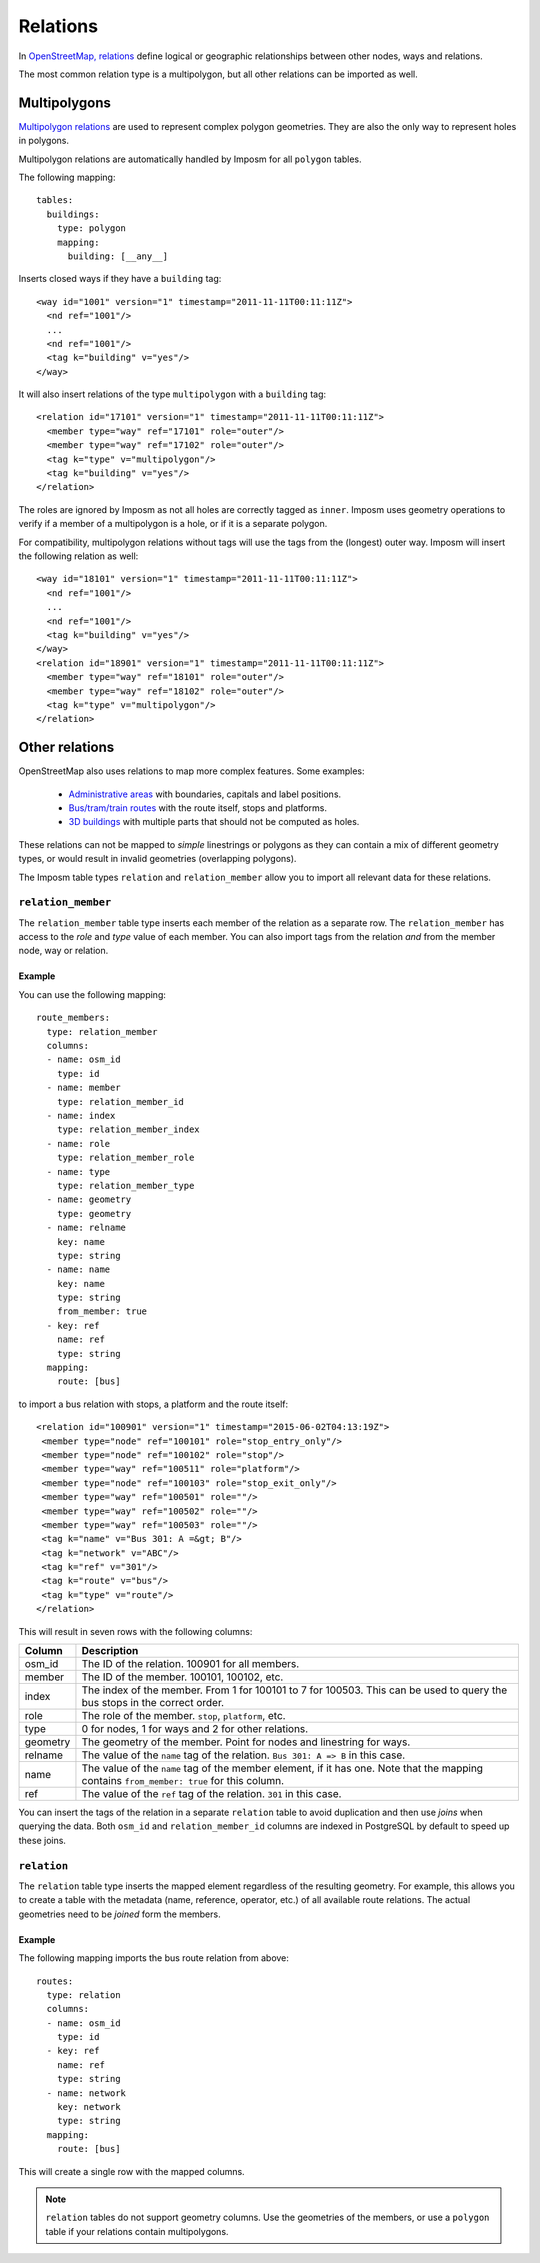 Relations
=========

In `OpenStreetMap, relations <http://wiki.openstreetmap.org/wiki/Relation>`_ define logical or geographic relationships between other nodes, ways and relations.

The most common relation type is a multipolygon, but all other relations can be imported as well.

Multipolygons
-------------

`Multipolygon relations <http://wiki.openstreetmap.org/wiki/Relation:multipolygon>`_ are used to represent complex polygon geometries. They are also the only way to represent holes in polygons.


Multipolygon relations are automatically handled by Imposm for all ``polygon`` tables.

The following mapping::

    tables:
      buildings:
        type: polygon
        mapping:
          building: [__any__]


Inserts closed ways if they have a ``building`` tag::

  <way id="1001" version="1" timestamp="2011-11-11T00:11:11Z">
    <nd ref="1001"/>
    ...
    <nd ref="1001"/>
    <tag k="building" v="yes"/>
  </way>

It will also insert relations of the type ``multipolygon`` with a ``building`` tag::

  <relation id="17101" version="1" timestamp="2011-11-11T00:11:11Z">
    <member type="way" ref="17101" role="outer"/>
    <member type="way" ref="17102" role="outer"/>
    <tag k="type" v="multipolygon"/>
    <tag k="building" v="yes"/>
  </relation>

The roles are ignored by Imposm as not all holes are correctly tagged as ``inner``. Imposm uses geometry operations to verify if a member of a multipolygon is a hole, or if it is a separate polygon.


For compatibility, multipolygon relations without tags will use the tags from the (longest) outer way. Imposm will insert the following relation as well::

  <way id="18101" version="1" timestamp="2011-11-11T00:11:11Z">
    <nd ref="1001"/>
    ...
    <nd ref="1001"/>
    <tag k="building" v="yes"/>
  </way>
  <relation id="18901" version="1" timestamp="2011-11-11T00:11:11Z">
    <member type="way" ref="18101" role="outer"/>
    <member type="way" ref="18102" role="outer"/>
    <tag k="type" v="multipolygon"/>
  </relation>



Other relations
---------------

OpenStreetMap also uses relations to map more complex features. Some examples:

    - `Administrative areas <http://wiki.openstreetmap.org/wiki/Relation:boundary>`_ with boundaries, capitals and label positions.
    - `Bus/tram/train routes <http://wiki.openstreetmap.org/wiki/Relation:route>`_ with the route itself, stops and platforms.
    - `3D buildings <http://wiki.openstreetmap.org/wiki/Simple_3D_buildings>`_ with multiple parts that should not be computed as holes.

These relations can not be mapped to `simple` linestrings or polygons as they can contain a mix of different geometry types, or would result in invalid geometries (overlapping polygons).

The Imposm table types ``relation`` and ``relation_member`` allow you to import all relevant data for these relations.

``relation_member``
^^^^^^^^^^^^^^^^^^^

The ``relation_member`` table type inserts each member of the relation as a separate row. The ``relation_member`` has access to the `role` and `type` value of each member.  You can also import tags from the relation `and` from the member node, way or relation.

Example
~~~~~~~

You can use the following mapping::

  route_members:
    type: relation_member
    columns:
    - name: osm_id
      type: id
    - name: member
      type: relation_member_id
    - name: index
      type: relation_member_index
    - name: role
      type: relation_member_role
    - name: type
      type: relation_member_type
    - name: geometry
      type: geometry
    - name: relname
      key: name
      type: string
    - name: name
      key: name
      type: string
      from_member: true
    - key: ref
      name: ref
      type: string
    mapping:
      route: [bus]


to import a bus relation with stops, a platform and the route itself::

 <relation id="100901" version="1" timestamp="2015-06-02T04:13:19Z">
  <member type="node" ref="100101" role="stop_entry_only"/>
  <member type="node" ref="100102" role="stop"/>
  <member type="way" ref="100511" role="platform"/>
  <member type="node" ref="100103" role="stop_exit_only"/>
  <member type="way" ref="100501" role=""/>
  <member type="way" ref="100502" role=""/>
  <member type="way" ref="100503" role=""/>
  <tag k="name" v="Bus 301: A =&gt; B"/>
  <tag k="network" v="ABC"/>
  <tag k="ref" v="301"/>
  <tag k="route" v="bus"/>
  <tag k="type" v="route"/>
 </relation>

This will result in seven rows with the following columns:

======== ======================================================================================================================================================
Column   Description
======== ======================================================================================================================================================
osm_id   The ID of the relation. 100901 for all members.
member   The ID of the member. 100101, 100102, etc.
index    The index of the member. From 1 for 100101 to 7 for 100503. This can be used to query the bus stops in the correct order.
role     The role of the member. ``stop``, ``platform``, etc.
type     0 for nodes, 1 for ways and 2 for other relations.
geometry The geometry of the member. Point for nodes and linestring for ways.
relname  The value of the ``name`` tag of the relation. ``Bus 301: A => B`` in this case.
name     The value of the ``name`` tag of the member element, if it has one. Note that the mapping contains ``from_member: true`` for this column.
ref      The value of the ``ref`` tag of the relation. ``301`` in this case.
======== ======================================================================================================================================================


You can insert the tags of the relation in a separate ``relation`` table to avoid duplication and then use `joins` when querying the data.
Both ``osm_id`` and ``relation_member_id`` columns are indexed in PostgreSQL by default to speed up these joins.

``relation``
^^^^^^^^^^^^

The ``relation`` table type inserts the mapped element regardless of the resulting geometry. For example, this allows you to create a table with the metadata (name, reference, operator, etc.) of all available route relations. The actual geometries need to be `joined` form the members.

Example
~~~~~~~

The following mapping imports the bus route relation from above::

  routes:
    type: relation
    columns:
    - name: osm_id
      type: id
    - key: ref
      name: ref
      type: string
    - name: network
      key: network
      type: string
    mapping:
      route: [bus]


This will create a single row with the mapped columns.

.. note:: ``relation`` tables do not support geometry columns. Use the geometries of the members, or use a ``polygon`` table if your relations contain multipolygons.


